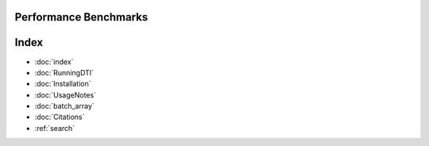 Performance Benchmarks
===========



Index
==================

* :doc:`index`
* :doc:`RunningDTI`
* :doc:`Installation`
* :doc:`UsageNotes`
* :doc:`batch_array`
* :doc:`Citations`
* :ref:`search`
